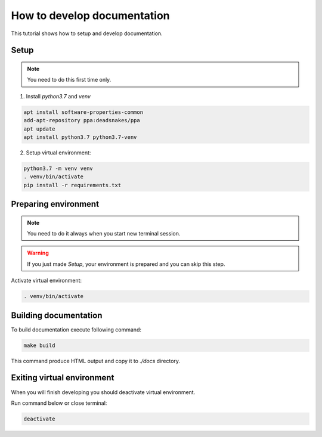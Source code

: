 How to develop documentation
============================

This tutorial shows how to setup and develop documentation.

Setup
-----

.. note::

   You need to do this first time only.

1. Install *python3.7* and *venv*

.. code-block::

   apt install software-properties-common
   add-apt-repository ppa:deadsnakes/ppa
   apt update
   apt install python3.7 python3.7-venv

2. Setup virtual environment:

.. code-block::

   python3.7 -m venv venv
   . venv/bin/activate
   pip install -r requirements.txt

Preparing environment
---------------------

.. note::

   You need to do it always when you start new terminal session.

.. warning::
   If you just made *Setup*, your environment is prepared and you can skip this step.

Activate virtual environment:

.. code-block::

   . venv/bin/activate

Building documentation
----------------------

To build documentation execute following command:

.. code-block::

   make build

This command produce HTML output and copy it to *./docs* directory.

Exiting virtual environment
---------------------------

When you will finish developing you should deactivate virtual environment.

Run command below or close terminal:

.. code-block::

   deactivate
